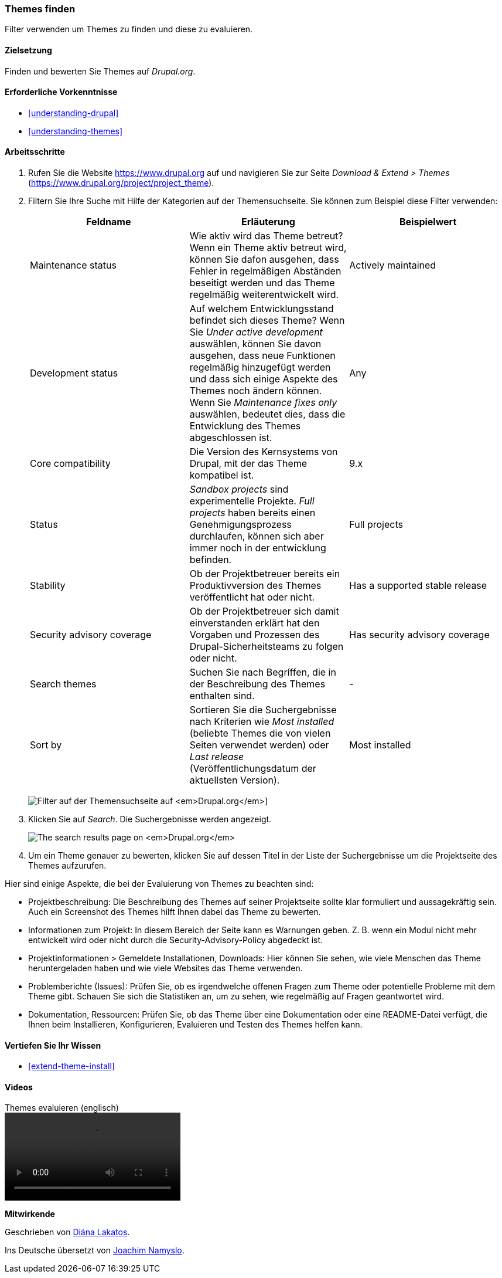 [[extend-theme-find]]

=== Themes finden

[role="summary"]
Filter verwenden um Themes zu finden und diese zu evaluieren.

(((Theme,finding)))
(((Theme,evaluating)))
(((Contributed theme,finding)))
(((Contributed theme,evaluating)))
(((Drupal.org website,finding and evaluating themes on)))


==== Zielsetzung

Finden und bewerten Sie Themes auf _Drupal.org_.

==== Erforderliche Vorkenntnisse

* <<understanding-drupal>>
* <<understanding-themes>>

//==== Anforderungen an die Website

==== Arbeitsschritte

. Rufen Sie die Website https://www.drupal.org auf und navigieren Sie zur Seite _Download & Extend > Themes_
(https://www.drupal.org/project/project_theme).

. Filtern Sie Ihre Suche mit Hilfe der Kategorien auf der Themensuchseite.
Sie können zum Beispiel diese Filter verwenden:
+
[width="100%",frame="topbot",options="header"]
|================================
|Feldname |Erläuterung |Beispielwert
|Maintenance status |Wie aktiv wird das Theme betreut? Wenn ein Theme aktiv betreut wird, können Sie dafon ausgehen, dass Fehler in regelmäßigen Abständen beseitigt werden und das Theme regelmäßig weiterentwickelt wird.
 |Actively maintained
|Development status |Auf welchem Entwicklungsstand befindet sich dieses Theme? Wenn Sie _Under active development_ auswählen, können Sie davon ausgehen, dass neue Funktionen regelmäßig hinzugefügt werden und dass sich einige Aspekte des Themes noch ändern können. Wenn Sie _Maintenance fixes only_ auswählen, bedeutet dies, dass die Entwicklung des Themes abgeschlossen ist. |Any
|Core compatibility |Die Version des Kernsystems von Drupal, mit der das Theme kompatibel ist.|9.x
|Status |_Sandbox projects_ sind experimentelle Projekte. _Full projects_ haben bereits einen Genehmigungsprozess durchlaufen, können sich aber immer noch in der entwicklung befinden.|Full projects
|Stability | Ob der Projektbetreuer bereits ein Produktivversion des Themes veröffentlicht hat oder nicht. |Has a supported stable release
|Security advisory coverage | Ob der Projektbetreuer sich damit einverstanden erklärt hat den Vorgaben und Prozessen des Drupal-Sicherheitsteams zu folgen oder nicht. |Has security advisory coverage
|Search themes |Suchen Sie nach Begríffen, die in der Beschreibung des Themes enthalten sind.|-
|Sort by |Sortieren Sie die Suchergebnisse nach Kriterien wie  _Most installed_ (beliebte Themes
 die von vielen Seiten verwendet werden) oder _Last release_ (Veröffentlichungsdatum der aktuellsten Version). |Most installed
|================================
+
--
// Themensuchfeld auf https://www.drupal.org/project/project_theme.
image:images/extend-theme-find_theme_finder.png["Filter auf der Themensuchseite auf _Drupal.org_"]]
--

. Klicken Sie auf _Search_. Die Suchergebnisse werden angezeigt.
+
--
// Search results on https://www.drupal.org/project/project_theme.
image:images/extend-theme-find_search_results.png["The search results page on _Drupal.org_"]
--

. Um ein Theme genauer zu bewerten, klicken Sie auf dessen Titel in der Liste der Suchergebnisse
um die Projektseite des Themes aufzurufen.

Hier sind einige Aspekte, die bei der Evaluierung von Themes zu beachten sind:

* Projektbeschreibung: Die Beschreibung des Themes auf seiner Projektseite sollte
klar formuliert und aussagekräftig sein. Auch ein Screenshot des Themes hilft Ihnen dabei das Theme zu bewerten.

* Informationen zum Projekt: In diesem Bereich der Seite kann es Warnungen
geben. Z. B. wenn ein Modul nicht mehr entwickelt wird oder nicht durch die
Security-Advisory-Policy abgedeckt ist.

* Projektinformationen > Gemeldete Installationen, Downloads: Hier können Sie sehen, wie viele
Menschen das Theme heruntergeladen haben und wie viele Websites das Theme verwenden.

* Problemberichte (Issues): Prüfen Sie, ob es irgendwelche offenen Fragen zum
Theme oder potentielle Probleme mit dem Theme gibt.
Schauen Sie sich die Statistiken an, um zu sehen, wie regelmäßig auf Fragen
geantwortet wird.

* Dokumentation, Ressourcen: Prüfen Sie, ob das Theme über eine Dokumentation
oder eine README-Datei verfügt, die Ihnen beim
Installieren, Konfigurieren, Evaluieren und Testen des Themes  helfen kann.

==== Vertiefen Sie Ihr Wissen

* <<extend-theme-install>>

//==== Verwandte Konzepte

==== Videos

// Video from Drupalize.Me.
video::https://www.youtube-nocookie.com/embed/M8LYX6K53jg[title="Themes evaluieren (englisch)"]

//===== Zusätzliche Ressourcen


*Mitwirkende*

Geschrieben von https://www.drupal.org/u/dianalakatos[Diána Lakatos].

Ins Deutsche übersetzt von https://www.drupal.org/u/Joachim-Namyslo[Joachim Namyslo].
